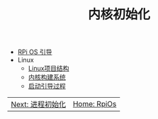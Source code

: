 #+TITLE: 内核初始化
#+HTML_HEAD: <link rel="stylesheet" type="text/css" href="../css/main.css" />
#+HTML_LINK_HOME: ../rpios.html
#+OPTIONS: num:nil timestamp:nil ^:nil

+ [[file:introduction.org][RPi OS 引导]]
+ Linux
  + [[file:linux.org][Linux项目结构]]
  + [[file:build_system.org][内核构建系统]]
  + [[file:startup.org][启动引导过程]]
    
#+ATTR_HTML: :border 1 :rules all :frame boader
| [[file:../processor/processor.org][Next: 进程初始化]] | [[file:../rpios.org][Home: RpiOs]] |
